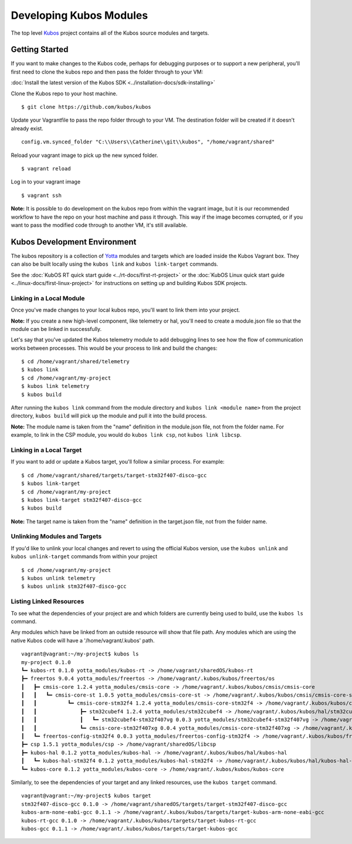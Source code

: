Developing Kubos Modules
========================

The top level `Kubos <https://github.com/kubos/kubos>`__ project
contains all of the Kubos source modules and targets.

Getting Started
---------------

If you want to make changes to the Kubos code, perhaps for debugging
purposes or to support a new peripheral, you'll first need to clone the
kubos repo and then pass the folder through to your VM:

:doc:`Install the latest version of the Kubos SDK <../installation-docs/sdk-installing>`

Clone the Kubos repo to your host machine.

::

    $ git clone https://github.com/kubos/kubos
        

Update your Vagrantfile to pass the repo folder through to your VM. The
destination folder will be created if it doesn't already exist.

::

    config.vm.synced_folder "C:\\Users\\Catherine\\git\\kubos", "/home/vagrant/shared"

Reload your vagrant image to pick up the new synced folder.

::

    $ vagrant reload

Log in to your vagrant image

::

    $ vagrant ssh       

**Note:** It is possible to do development on the kubos repo from within
the vagrant image, but it is our recommended workflow to have the repo
on your host machine and pass it through. This way if the image becomes
corrupted, or if you want to pass the modified code through to another
VM, it's still available.

Kubos Development Environment
-----------------------------

The kubos repository is a collection of
`Yotta <http://yottadocs.mbed.com/>`__ modules and targets which are
loaded inside the Kubos Vagrant box. They can also be built locally
using the ``kubos link`` and ``kubos link-target`` commands.

See the :doc:`KubOS RT quick start guide <../rt-docs/first-rt-project>` or the
:doc:`KubOS Linux quick start guide <../linux-docs/first-linux-project>` for instructions
on setting up and building Kubos SDK projects.

Linking in a Local Module
~~~~~~~~~~~~~~~~~~~~~~~~~

Once you've made changes to your local kubos repo, you'll want to link
them into your project.

**Note:** If you create a new high-level component, like telemetry or
hal, you'll need to create a module.json file so that the module can be
linked in successfully.

Let's say that you've updated the Kubos telemetry module to add
debugging lines to see how the flow of communication works between
processes. This would be your process to link and build the changes:

::

    $ cd /home/vagrant/shared/telemetry
    $ kubos link
    $ cd /home/vagrant/my-project
    $ kubos link telemetry
    $ kubos build

After running the ``kubos link`` command from the module directory and
``kubos link <module name>`` from the project directory, ``kubos build``
will pick up the module and pull it into the build process.

**Note:** The module name is taken from the "name" definition in the
module.json file, not from the folder name. For example, to link in the
CSP module, you would do ``kubos link csp``, not ``kubos link libcsp``.

Linking in a Local Target
~~~~~~~~~~~~~~~~~~~~~~~~~

If you want to add or update a Kubos target, you'll follow a similar
process. For example:

::

    $ cd /home/vagrant/shared/targets/target-stm32f407-disco-gcc
    $ kubos link-target
    $ cd /home/vagrant/my-project
    $ kubos link-target stm32f407-disco-gcc
    $ kubos build

**Note:** The target name is taken from the "name" definition in the
target.json file, not from the folder name.

Unlinking Modules and Targets
~~~~~~~~~~~~~~~~~~~~~~~~~~~~~

If you'd like to unlink your local changes and revert to using the
official Kubos version, use the ``kubos unlink`` and
``kubos unlink-target`` commands from within your project

::

    $ cd /home/vagrant/my-project
    $ kubos unlink telemetry
    $ kubos unlink stm32f407-disco-gcc

Listing Linked Resources
~~~~~~~~~~~~~~~~~~~~~~~~

To see what the dependencies of your project are and which folders are
currently being used to build, use the ``kubos ls`` command.

Any modules which have be linked from an outside resource will show that
file path. Any modules which are using the native Kubos code will have a
'/home/vagrant/.kubos' path.

::

    vagrant@vagrant:~/my-project$ kubos ls
    my-project 0.1.0
    ┗━ kubos-rt 0.1.0 yotta_modules/kubos-rt -> /home/vagrant/sharedOS/kubos-rt
    ┣━ freertos 9.0.4 yotta_modules/freertos -> /home/vagrant/.kubos/kubos/freertos/os
    ┃   ┣━ cmsis-core 1.2.4 yotta_modules/cmsis-core -> /home/vagrant/.kubos/kubos/cmsis/cmsis-core
    ┃   ┃   ┗━ cmsis-core-st 1.0.5 yotta_modules/cmsis-core-st -> /home/vagrant/.kubos/kubos/cmsis/cmsis-core-st
    ┃   ┃          ┗━ cmsis-core-stm32f4 1.2.4 yotta_modules/cmsis-core-stm32f4 -> /home/vagrant/.kubos/kubos/cmsis/cmsis-core-stm32f4
    ┃   ┃              ┣━ stm32cubef4 1.2.4 yotta_modules/stm32cubef4 -> /home/vagrant/.kubos/kubos/hal/stm32cubef4
    ┃   ┃              ┃   ┗━ stm32cubef4-stm32f407vg 0.0.3 yotta_modules/stm32cubef4-stm32f407vg -> /home/vagrant/.kubos/kubos/hal/stm32cubef4-stm32f407vg
    ┃   ┃              ┗━ cmsis-core-stm32f407xg 0.0.4 yotta_modules/cmsis-core-stm32f407xg -> /home/vagrant/.kubos/kubos/cmsis/cmsis-core-stm32f407xg
    ┃   ┗━ freertos-config-stm32f4 0.0.3 yotta_modules/freertos-config-stm32f4 -> /home/vagrant/.kubos/kubos/freertos/config-stm32f4
    ┣━ csp 1.5.1 yotta_modules/csp -> /home/vagrant/sharedOS/libcsp
    ┣━ kubos-hal 0.1.2 yotta_modules/kubos-hal -> /home/vagrant/.kubos/kubos/hal/kubos-hal
    ┃   ┗━ kubos-hal-stm32f4 0.1.2 yotta_modules/kubos-hal-stm32f4 -> /home/vagrant/.kubos/kubos/hal/kubos-hal-stm32f4
    ┗━ kubos-core 0.1.2 yotta_modules/kubos-core -> /home/vagrant/.kubos/kubos/kubos-core

Similarly, to see the dependencies of your target and any linked
resources, use the ``kubos target`` command.

::

    vagrant@vagrant:~/my-project$ kubos target
    stm32f407-disco-gcc 0.1.0 -> /home/vagrant/sharedOS/targets/target-stm32f407-disco-gcc
    kubos-arm-none-eabi-gcc 0.1.1 -> /home/vagrant/.kubos/kubos/targets/target-kubos-arm-none-eabi-gcc
    kubos-rt-gcc 0.1.0 -> /home/vagrant/.kubos/kubos/targets/target-kubos-rt-gcc
    kubos-gcc 0.1.1 -> /home/vagrant/.kubos/kubos/targets/target-kubos-gcc
